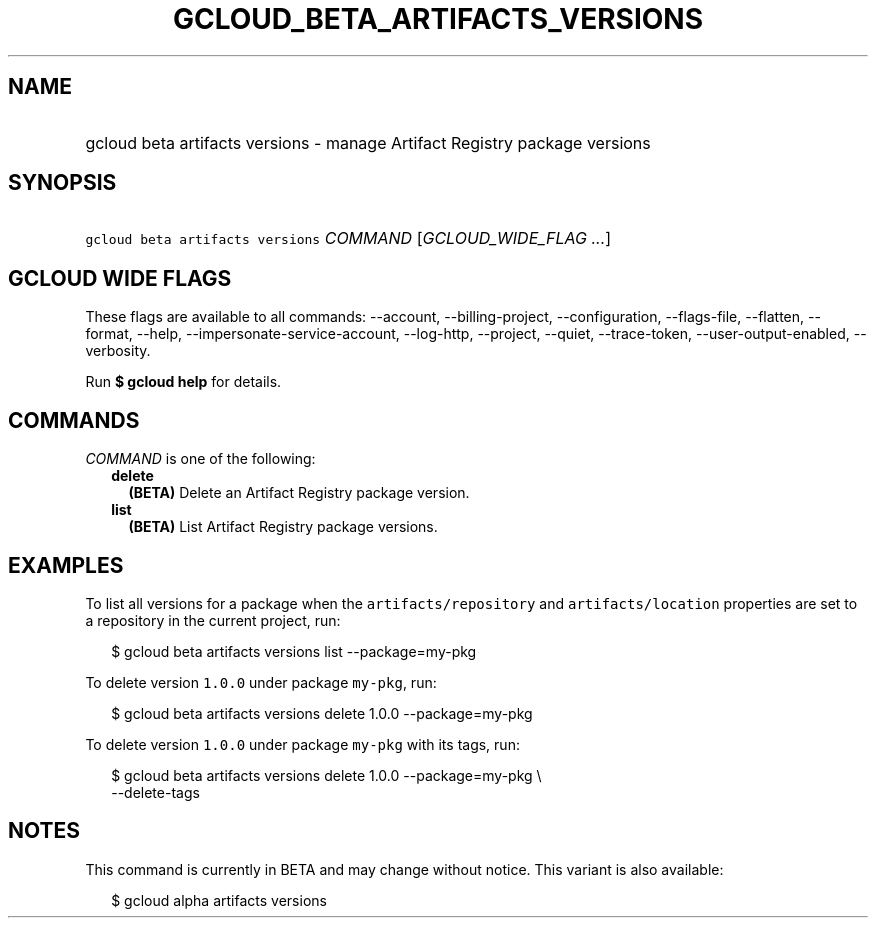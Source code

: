 
.TH "GCLOUD_BETA_ARTIFACTS_VERSIONS" 1



.SH "NAME"
.HP
gcloud beta artifacts versions \- manage Artifact Registry package versions



.SH "SYNOPSIS"
.HP
\f5gcloud beta artifacts versions\fR \fICOMMAND\fR [\fIGCLOUD_WIDE_FLAG\ ...\fR]



.SH "GCLOUD WIDE FLAGS"

These flags are available to all commands: \-\-account, \-\-billing\-project,
\-\-configuration, \-\-flags\-file, \-\-flatten, \-\-format, \-\-help,
\-\-impersonate\-service\-account, \-\-log\-http, \-\-project, \-\-quiet,
\-\-trace\-token, \-\-user\-output\-enabled, \-\-verbosity.

Run \fB$ gcloud help\fR for details.



.SH "COMMANDS"

\f5\fICOMMAND\fR\fR is one of the following:

.RS 2m
.TP 2m
\fBdelete\fR
\fB(BETA)\fR Delete an Artifact Registry package version.

.TP 2m
\fBlist\fR
\fB(BETA)\fR List Artifact Registry package versions.


.RE
.sp

.SH "EXAMPLES"

To list all versions for a package when the \f5artifacts/repository\fR and
\f5artifacts/location\fR properties are set to a repository in the current
project, run:

.RS 2m
$ gcloud beta artifacts versions list \-\-package=my\-pkg
.RE

To delete version \f51.0.0\fR under package \f5my\-pkg\fR, run:

.RS 2m
$ gcloud beta artifacts versions delete 1.0.0 \-\-package=my\-pkg
.RE

To delete version \f51.0.0\fR under package \f5my\-pkg\fR with its tags, run:

.RS 2m
$ gcloud beta artifacts versions delete 1.0.0 \-\-package=my\-pkg \e
  \-\-delete\-tags
.RE



.SH "NOTES"

This command is currently in BETA and may change without notice. This variant is
also available:

.RS 2m
$ gcloud alpha artifacts versions
.RE


